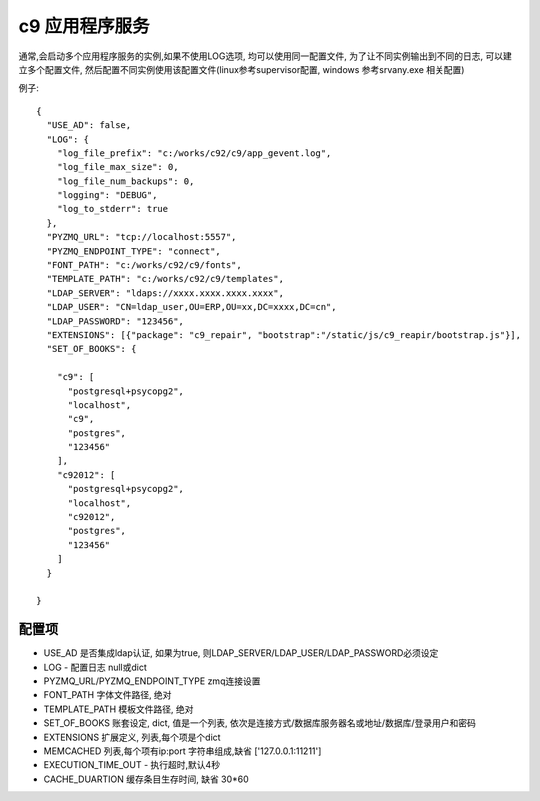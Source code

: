 c9 应用程序服务
------------------------------------

通常,会启动多个应用程序服务的实例,如果不使用LOG选项, 均可以使用同一配置文件, 为了让不同实例输出到不同的日志, 可以建立多个配置文件, 然后配置不同实例使用该配置文件(linux参考supervisor配置, windows 参考srvany.exe 相关配置)


例子::

	{
	  "USE_AD": false,
	  "LOG": {
	    "log_file_prefix": "c:/works/c92/c9/app_gevent.log",
	    "log_file_max_size": 0,
	    "log_file_num_backups": 0,
	    "logging": "DEBUG",
	    "log_to_stderr": true
	  },
	  "PYZMQ_URL": "tcp://localhost:5557",
	  "PYZMQ_ENDPOINT_TYPE": "connect",
	  "FONT_PATH": "c:/works/c92/c9/fonts",
	  "TEMPLATE_PATH": "c:/works/c92/c9/templates",
	  "LDAP_SERVER": "ldaps://xxxx.xxxx.xxxx.xxxx",
	  "LDAP_USER": "CN=ldap_user,OU=ERP,OU=xx,DC=xxxx,DC=cn",
	  "LDAP_PASSWORD": "123456",
	  "EXTENSIONS": [{"package": "c9_repair", "bootstrap":"/static/js/c9_reapir/bootstrap.js"}], 
	  "SET_OF_BOOKS": {
	    
	    "c9": [
	      "postgresql+psycopg2",
	      "localhost",
	      "c9",
	      "postgres",
	      "123456"
	    ],
	    "c92012": [
	      "postgresql+psycopg2",
	      "localhost",
	      "c92012",
	      "postgres",
	      "123456"
	    ]
	  }

	}


配置项
============================

* USE_AD 是否集成ldap认证, 如果为true, 则LDAP_SERVER/LDAP_USER/LDAP_PASSWORD必须设定
* LOG - 配置日志 null或dict
* PYZMQ_URL/PYZMQ_ENDPOINT_TYPE zmq连接设置
* FONT_PATH 字体文件路径, 绝对
* TEMPLATE_PATH 模板文件路径, 绝对
* SET_OF_BOOKS 账套设定, dict,  值是一个列表, 依次是连接方式/数据库服务器名或地址/数据库/登录用户和密码
* EXTENSIONS 扩展定义, 列表,每个项是个dict
* MEMCACHED 列表,每个项有ip:port 字符串组成,缺省 ['127.0.0.1:11211']
* EXECUTION_TIME_OUT - 执行超时,默认4秒
* CACHE_DUARTION 缓存条目生存时间, 缺省 30*60